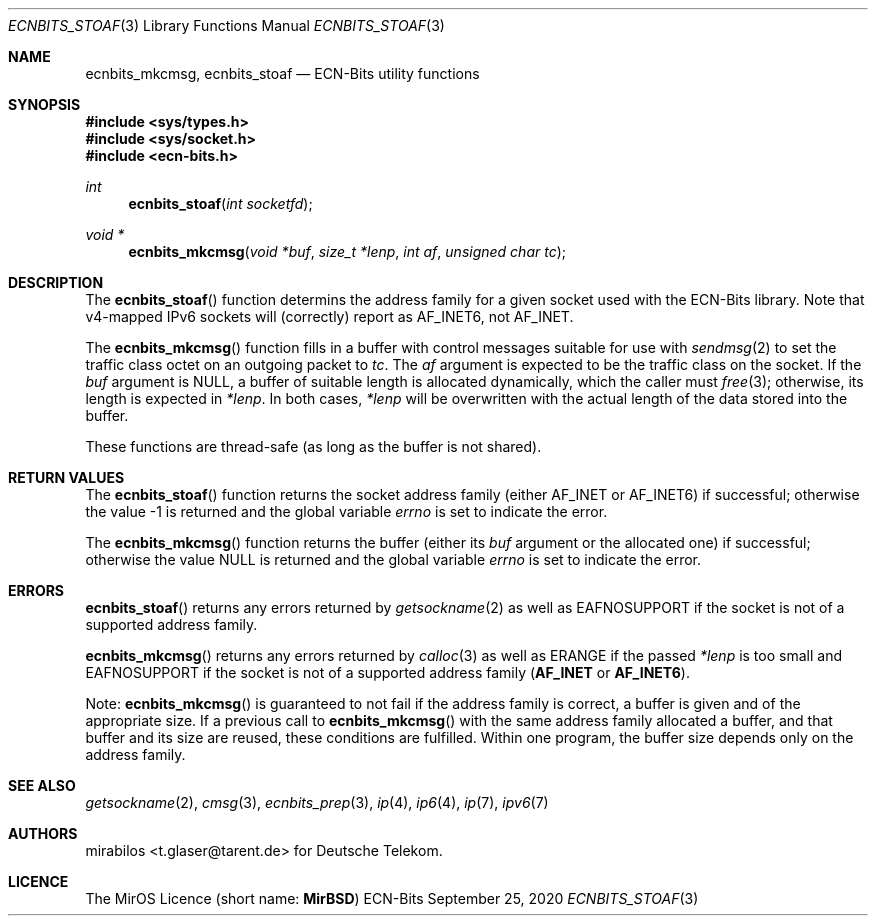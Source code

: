 .\" -*- mode: nroff -*-
.\"-
.\" Copyright © 2008, 2009, 2010, 2016, 2018, 2020
.\"	mirabilos <m@mirbsd.org>
.\" Copyright © 2020
.\"	mirabilos <t.glaser@tarent.de>
.\" Licensor: Deutsche Telekom
.\"
.\" Provided that these terms and disclaimer and all copyright notices
.\" are retained or reproduced in an accompanying document, permission
.\" is granted to deal in this work without restriction, including un‐
.\" limited rights to use, publicly perform, distribute, sell, modify,
.\" merge, give away, or sublicence.
.\"
.\" This work is provided “AS IS” and WITHOUT WARRANTY of any kind, to
.\" the utmost extent permitted by applicable law, neither express nor
.\" implied; without malicious intent or gross negligence. In no event
.\" may a licensor, author or contributor be held liable for indirect,
.\" direct, other damage, loss, or other issues arising in any way out
.\" of dealing in the work, even if advised of the possibility of such
.\" damage or existence of a defect, except proven that it results out
.\" of said person’s immediate fault when using the work as intended.
.\"-
.\" Try to make GNU groff and AT&T nroff more compatible
.\" * ` generates ‘ in gnroff, so use \`
.\" * ' generates ’ in gnroff, \' generates ´, so use \*(aq
.\" * - generates ‐ in gnroff, \- generates −, so .tr it to -
.\"   thus use - for hyphens and \- for minus signs and option dashes
.\" * ~ is size-reduced and placed atop in groff, so use \*(TI
.\" * ^ is size-reduced and placed atop in groff, so use \*(ha
.\" * \(en does not work in nroff, so use \*(en for a solo en dash
.\" *   and \*(EM for a correctly spaced em dash
.\" * <>| are problematic, so redefine and use \*(Lt\*(Gt\*(Ba
.\" Also make sure to use \& *before* a punctuation char that is to not
.\" be interpreted as punctuation, and especially with two-letter words
.\" but also (after) a period that does not end a sentence (“e.g.\&”).
.\" The section after the "doc" macropackage has been loaded contains
.\" additional code to convene between the UCB mdoc macropackage (and
.\" its variant as BSD mdoc in groff) and the GNU mdoc macropackage.
.\"
.ie \n(.g \{\
.	if \*[.T]ascii .tr \-\N'45'
.	if \*[.T]latin1 .tr \-\N'45'
.	if \*[.T]utf8 .tr \-\N'45'
.	ds <= \[<=]
.	ds >= \[>=]
.	ds Rq \[rq]
.	ds Lq \[lq]
.	ds sL \(aq
.	ds sR \(aq
.	if \*[.T]utf8 .ds sL `
.	if \*[.T]ps .ds sL `
.	if \*[.T]utf8 .ds sR '
.	if \*[.T]ps .ds sR '
.	ds aq \(aq
.	ds TI \(ti
.	ds ha \(ha
.	ds en \(en
.\}
.el \{\
.	ds aq '
.	ds TI ~
.	ds ha ^
.	ds en \(em
.\}
.ie n \{\
.	ds EM \ \*(en\ \&
.\}
.el \{\
.	ds EM \f(TR\^\(em\^\fP
.\}
.\"
.\" Implement .Dd with the Mdocdate RCS keyword
.\"
.rn Dd xD
.de Dd
.ie \\$1$Mdocdate: \{\
.	xD \\$2 \\$3, \\$4
.\}
.el .xD \\$1 \\$2 \\$3 \\$4 \\$5 \\$6 \\$7 \\$8
..
.\"
.\" .Dd must come before the macropackage-specific setup code.
.\"
.Dd $Mdocdate: September 25 2020 $
.\"
.\" Check which macro package we use, and do other -mdoc setup.
.\"
.ie \n(.g \{\
.	if \*[.T]utf8 .tr \[la]\*(Lt
.	if \*[.T]utf8 .tr \[ra]\*(Gt
.	ie d volume-ds-1 .ds tT gnu
.	el .ie d doc-volume-ds-1 .ds tT gnp
.	el .ds tT bsd
.\}
.el .ds tT ucb
.\"-
.Dt ECNBITS_STOAF 3
.Os ECN-Bits
.Sh NAME
.Nm ecnbits_mkcmsg ,
.Nm ecnbits_stoaf
.Nd ECN-Bits utility functions
.Sh SYNOPSIS
.In sys/types.h
.In sys/socket.h
.In ecn\-bits.h
.Ft int
.Fn ecnbits_stoaf "int socketfd"
.Ft "void *"
.Fn ecnbits_mkcmsg "void *buf" "size_t *lenp" "int af" "unsigned char tc"
.Sh DESCRIPTION
The
.Fn ecnbits_stoaf
function determins the address family for a given socket
used with the ECN-Bits library.
Note that v4-mapped IPv6 sockets will (correctly) report as
.Dv AF_INET6 ,
not
.Dv AF_INET .
.Pp
The
.Fn ecnbits_mkcmsg
function fills in a buffer with control messages suitable for use with
.Xr sendmsg 2
to set the traffic class octet on an outgoing packet to
.Ar tc .
The
.Ar af
argument is expected to be the traffic class on the socket.
If the
.Ar buf
argument is
.Dv NULL ,
a buffer of suitable length is allocated dynamically, which the caller must
.Xr free 3 ;
otherwise, its length is expected in
.Ar *lenp .
In both cases,
.Ar *lenp
will be overwritten with the actual length of the data stored into the buffer.
.Pp
These functions are thread-safe (as long as the buffer is not shared).
.Sh RETURN VALUES
The
.Fn ecnbits_stoaf
function returns the socket address family (either
.Dv AF_INET
or
.Dv AF_INET6 )
if successful; otherwise the value \-1 is returned and the global variable
.Va errno
is set to indicate the error.
.Pp
The
.Fn ecnbits_mkcmsg
function returns the buffer (either its
.Ar buf
argument or the allocated one) if successful; otherwise the value
.Dv NULL
is returned and the global variable
.Va errno
is set to indicate the error.
.Sh ERRORS
.Fn ecnbits_stoaf
returns any errors returned by
.Xr getsockname 2
as well as
.Er EAFNOSUPPORT
if the socket is not of a supported address family.
.Pp
.Fn ecnbits_mkcmsg
returns any errors returned by
.Xr calloc 3
as well as
.Er ERANGE
if the passed
.Ar *lenp
is too small and
.Er EAFNOSUPPORT
if the socket is not of a supported address family
.Pq Li AF_INET No or Li AF_INET6 .
.Pp
Note:
.Fn ecnbits_mkcmsg
is guaranteed to not fail if the address family is correct,
a buffer is given and of the appropriate size.
If a previous call to
.Fn ecnbits_mkcmsg
with the same address family allocated a buffer, and that buffer
and its size are reused, these conditions are fulfilled.
Within one program, the buffer size depends only on the address family.
.Sh SEE ALSO
.Xr getsockname 2 ,
.Xr cmsg 3 ,
.Xr ecnbits_prep 3 ,
.Xr ip 4 ,
.Xr ip6 4 ,
.Xr ip 7 ,
.Xr ipv6 7
.Sh AUTHORS
.An mirabilos Aq t.glaser@tarent.de
for Deutsche Telekom.
.Sh LICENCE
The MirOS Licence
.Pq short name : Li MirBSD
